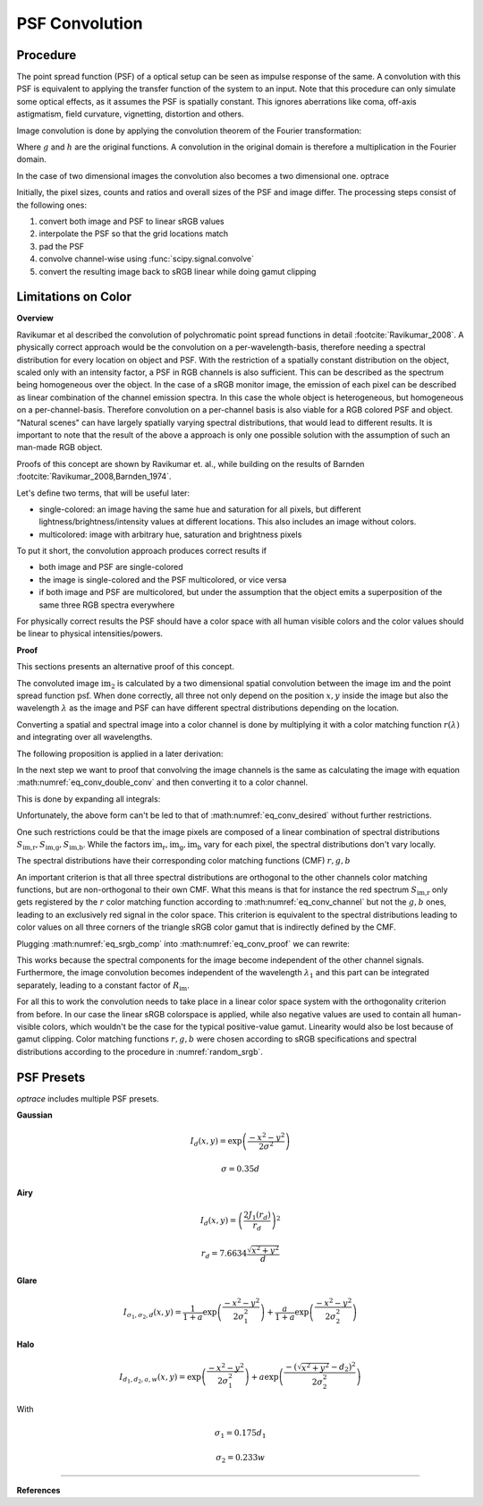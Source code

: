 ***********************
PSF Convolution
***********************



Procedure
=================================================

The point spread function (PSF) of a optical setup can be seen as impulse response of the same.
A convolution with this PSF is equivalent to applying the transfer function of the system to an input.
Note that this procedure can only simulate some optical effects, as it assumes the PSF is spatially constant.
This ignores aberrations like coma, off-axis astigmatism, field curvature, vignetting, distortion and others.

Image convolution is done by applying the convolution theorem of the Fourier transformation:

.. math::
   g \ast h=\mathcal{F}^{-1}\{G \cdot H\}
   :label: eq_conv_theorem
    
Where :math:`g` and :math:`h` are the original functions. A convolution in the original domain is therefore a multiplication in the Fourier domain.

In the case of two dimensional images the convolution also becomes a two dimensional one.
optrace

Initially, the pixel sizes, counts and ratios and overall sizes of the PSF and image differ.
The processing steps consist of the following ones:

1. convert both image and PSF to linear sRGB values
2. interpolate the PSF so that the grid locations match
3. pad the PSF
4. convolve channel-wise using :func:`scipy.signal.convolve`
5. convert the resulting image back to sRGB linear while doing gamut clipping


.. _psf_color_handling:

Limitations on Color
=================================================

**Overview**

Ravikumar et al described the convolution of polychromatic point spread functions in detail :footcite:`Ravikumar_2008`. A physically correct approach would be the convolution on a per-wavelength-basis, therefore needing a spectral distribution for every location on object and PSF. With the restriction of a spatially constant distribution on the object, scaled only with an intensity factor, a PSF in RGB channels is also sufficient. This can be described as the spectrum being homogeneous over the object. In the case of a sRGB monitor image, the emission of each pixel can be described as linear combination of the channel emission spectra. In this case the whole object is heterogeneous, but homogeneous on a per-channel-basis. Therefore convolution on a per-channel basis is also viable for a RGB colored PSF and object.
"Natural scenes" can have largely spatially varying spectral distributions, that would lead to different results. It is important to note that the result of the above a approach is only one possible solution with the assumption of such an man-made RGB object.

Proofs of this concept are shown by Ravikumar et. al., while building on the results of Barnden :footcite:`Ravikumar_2008,Barnden_1974`.


Let's define two terms, that will be useful later:

* single-colored: an image having the same hue and saturation for all pixels, but different lightness/brightness/intensity values at different locations. This also includes an image without colors.
* multicolored: image with arbitrary hue, saturation and brightness pixels


To put it short, the convolution approach produces correct results if

* both image and PSF are single-colored
* the image is single-colored and the PSF multicolored, or vice versa
* if both image and PSF are multicolored, but under the assumption that the object emits a superposition of the same three RGB spectra everywhere

For physically correct results the PSF should have a color space with all human visible colors and the color values should be linear to physical intensities/powers.


**Proof**

This sections presents an alternative proof of this concept.

The convoluted image :math:`\text{im}_2` is calculated by a two dimensional spatial convolution between the image :math:`\text{im}` and the point spread function :math:`\text{psf}`.
When done correctly, all three not only depend on the position :math:`x, y` inside the image but also the wavelength :math:`\lambda` as the image and PSF can have different spectral distributions depending on the location.

.. math::
   \text{im}_2(x, y, \lambda) &= \text{im}(x, y, \lambda) \ast\ast\; \text{psf}(x, y, \lambda)\\
   &= \iint \text{im}(\tau_x, \tau_y, \lambda) \cdot \text{psf}(x-\tau_x, y-\tau_y, \lambda)  \;\text{d} \tau_x \,\text{d}\tau_y\\
   :label: eq_conv_double_conv

Converting a spatial and spectral image into a color channel is done by multiplying it with a color matching function :math:`r(\lambda)` and integrating over all wavelengths.

.. math::
   \text{im}_r(x, y) = \int \text{im}(x, y, \lambda) \cdot r(\lambda) \, \text{d}\lambda
   :label: eq_conv_channel

The following proposition is applied in a later derivation:

.. math::
   \int f(x) \,\text{d}x \cdot \int g(x) \,\text{d}x = \iint f(x) \cdot g(y) \;\text{d}x\,\text{d}y
   :label: eq_conv_int_sep

In the next step we want to proof that convolving the image channels is the same as calculating the image with equation :math:numref:`eq_conv_double_conv` and then converting it to a color channel.

.. math::
   \text{im}_{2,r} = \int   \text{im}_2(x, y, \lambda) \cdot r(\lambda) \;\text{d}\lambda \stackrel{!}{=} \text{im}_{r}(x, y) \ast\ast\; \text{psf}_r(x, y) 
   :label: eq_conv_desired

This is done by expanding all integrals:

.. math::
   \text{im}_{2,r}(x, y) 
   &= \text{im}_{r}(x, y) \ast\ast\; \text{psf}_r(x, y)\\
   &= \iint \text{im}_r(\tau_x, \tau_y) \cdot \text{psf}_r(x-\tau_x, y-\tau_y)  \;\text{d} \tau_x \,\text{d}\tau_y\\
   &= \iint \left( \int \text{im}(\tau_x, \tau_y, \lambda) \cdot r(\lambda) \, \text{d}\lambda \cdot \int \text{psf}(x-\tau_x, y-\tau_y, \lambda) \cdot r(\lambda) \,\text{d}\lambda \right) \;\text{d} \tau_x \,\text{d}\tau_y\\
   &= \iint \left( \int \text{im}(\tau_x, \tau_y, \lambda_1) \cdot r(\lambda_1) \, \text{d}\lambda_1 \cdot \int \text{psf}(x-\tau_x, y-\tau_y, \lambda_2) \cdot r(\lambda_2) \,\text{d}\lambda_2 \right) \;\text{d} \tau_x \,\text{d}\tau_y\\
   &= \iiiint \text{im}(\tau_x, \tau_y, \lambda_1) \cdot \text{psf}(x-\tau_x, y-\tau_y, \lambda_2) \cdot r(\lambda_1) \cdot r(\lambda_2) \;\text{d}\lambda_1 \, \text{d}\lambda_2  \,\text{d} \tau_x \,\text{d}\tau_y\\
   &= \iint \left(  \iint \text{im}(\tau_x, \tau_y, \lambda_1) \cdot \text{psf}(x-\tau_x, y-\tau_y, \lambda_2) \,\text{d} \tau_x \,\text{d}\tau_y \right) \cdot r(\lambda_1) \cdot r(\lambda_2) \;\text{d}\lambda_1 \, \text{d}\lambda_2  \\
   &= \iint \Bigl[  \text{im}(x, y, \lambda_1) \ast\ast\; \text{psf}(x, y, \lambda_2)\Bigr] \cdot r(\lambda_1) \cdot r(\lambda_2) \;\text{d}\lambda_1 \, \text{d}\lambda_2\\
   :label: eq_conv_proof


Unfortunately, the above form can't be led to that of :math:numref:`eq_conv_desired` without further restrictions.

One such restrictions could be that the image pixels are composed of a linear combination of spectral distributions :math:`S_\text{im,r}, S_\text{im,g}, S_\text{im,b}`. While the factors :math:`\text{im}_\text{r},\text{im}_\text{g},\text{im}_\text{b}` vary for each pixel, the spectral distributions don't vary locally.

.. math::
   \text{im}(x, y, \lambda_1) = \text{im}_\text{r}(x, y) S_\text{im,r}(\lambda_1) + \text{im}_\text{g}(x, y) S_\text{im,g}(\lambda_1) +\text{im}_\text{b}(x, y) S_\text{im,b}(\lambda_1)
   :label: eq_srgb_comp


The spectral distributions have their corresponding color matching functions (CMF) :math:`r, g, b`

An important criterion is that all three spectral distributions are orthogonal to the other channels color matching functions, but are non-orthogonal to their own CMF. What this means is that for instance the red spectrum :math:`S_\text{im,r}` only gets registered by the :math:`r` color matching function according to :math:numref:`eq_conv_channel` but not the :math:`g,b` ones, leading to an exclusively red signal in the color space.
This criterion is equivalent to the spectral distributions leading to color values on all three corners of the triangle sRGB color gamut that is indirectly defined by the CMF.

Plugging :math:numref:`eq_srgb_comp` into :math:numref:`eq_conv_proof` we can rewrite:

.. math::
   \text{im}_{2,r}(x, y) 
   &= \iint \Bigl[  \text{im}(x, y, \lambda_1) \ast\ast\; \text{psf}(x, y, \lambda_2)\Bigr] \cdot r(\lambda_1) \cdot r(\lambda_2) \;\text{d}\lambda_1 \, \text{d}\lambda_2\\
   &= \int \Biggl[  \left( \int\text{im}(x, y, \lambda_1) \cdot r(\lambda_1)\;\text{d}\lambda_1 \right) \ast\ast\; \text{psf}(x, y, \lambda_2)\Biggr]  \cdot r(\lambda_2) \, \text{d}\lambda_2\\
   &= \int \Biggl[  \left( \int \Bigl\{ \text{im}_\text{r}(x, y) S_\text{im,r}(\lambda_1) + \text{im}_\text{g}(x, y) S_\text{im,g}(\lambda_1) +\text{im}_\text{b}(x, y) S_\text{im,b}(\lambda_1) \Bigr\} \cdot r(\lambda_1)\;\text{d}\lambda_1 \right) \ast\ast\; \text{psf}(x, y, \lambda_2)\Biggr]  \cdot r(\lambda_2) \, \text{d}\lambda_2\\
   &= \int \Biggl[  \left( \int \text{im}_\text{r}(x, y) S_\text{im,r}(\lambda_1) \cdot r(\lambda_1)\;\text{d}\lambda_1 \right) \ast\ast\; \text{psf}(x, y, \lambda_2)\Biggr]  \cdot r(\lambda_2) \, \text{d}\lambda_2\\
   &= \int S_\text{im,r}(\lambda_1) \cdot r(\lambda_1) \, \text{d}\lambda_1 \cdot \int \Bigl[\text{im}(x, y) \ast\ast\; \text{psf}(x, y, \lambda_2)\Bigr] \cdot r(\lambda_2) \;\text{d}\lambda_2\\
   &= R_\text{im} \cdot \int   \Bigl[\text{im}(x, y) \ast\ast\; \text{psf}(x, y, \lambda_2)\Bigr] \cdot r(\lambda_2) \;\text{d}\lambda_2\\
   &= R_\text{im} \cdot \int   \text{im}_2(x, y, \lambda_2) \cdot r(\lambda_2) \;\text{d}\lambda_2\\
   :label: eq_conv_img_independent
    
This works because the spectral components for the image become independent of the other channel signals. Furthermore, the image convolution becomes independent of the wavelength :math:`\lambda_1` and this part can be integrated separately, leading to a constant factor of  :math:`R_\text{im}`.

For all this to work the convolution needs to take place in a linear color space system with the orthogonality criterion from before.
In our case the linear sRGB colorspace is applied, while also negative values are used to contain all human-visible colors, which wouldn't be the case for the typical positive-value gamut. Linearity would also be lost because of gamut clipping.
Color matching functions :math:`r, g, b` were chosen according to sRGB specifications and spectral distributions according to the procedure in :numref:`random_srgb`.


.. _math_psf_presets:

PSF Presets
=================================================


`optrace` includes multiple PSF presets.

.. TODO Quellen und Dokumentation

**Gaussian**

.. math::

   I_{d}(x, y) = \exp \left(  \frac{-x^2 - y^2}{2 \sigma^2}\right)

.. math::

   \sigma = 0.35 d


**Airy**

.. math::

   I_{d}(x, y) = \left( \frac{2 J_1(r_d)}{r_d} \right)^2

.. math::

   r_d = 7.6634 \frac{\sqrt{x^2 + y^2}}{d}

**Glare**

.. math::

  I_{\sigma_1,\sigma_2,d}(x, y) = \frac{1}{1+a}\exp \left(  \frac{-x^2 - y^2}{2 \sigma_1^2}\right) + \frac{a}{1+a}\exp \left(  \frac{-x^2 - y^2}{2 \sigma_2^2}\right)


**Halo**

.. math::

   I_{d_1,d_2,a,w}(x, y) = \exp \left(  \frac{-x^2 - y^2}{2 \sigma_1^2}\right) +  a \exp \left(  \frac{-\left(\sqrt{x^2 + y^2} - d_2\right)^2}{2 \sigma_2^2}\right) 


With 

.. math::

   \sigma_1 = 0.175 d_1

.. math::

   \sigma_2 = 0.233 w



------------

**References**

.. footbibliography::

